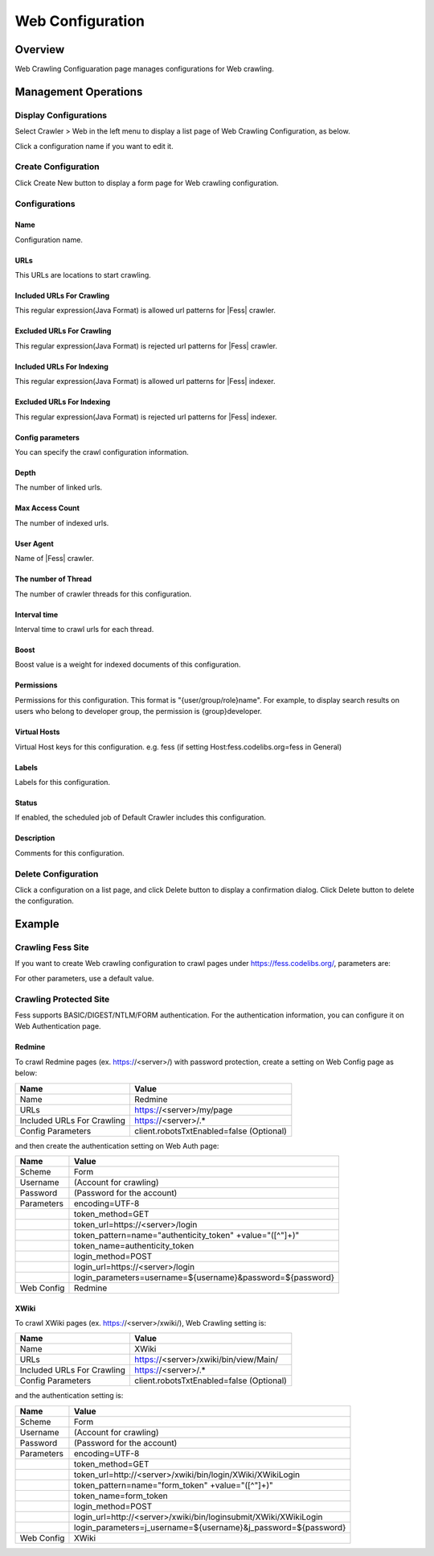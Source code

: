 =================
Web Configuration
=================

Overview
========

Web Crawling Configuaration page manages configurations for Web crawling.

Management Operations
=====================

Display Configurations
----------------------

Select Crawler > Web in the left menu to display a list page of Web Crawling Configuration, as below.

|image0|

Click a configuration name if you want to edit it.

Create Configuration
--------------------

Click Create New button to display a form page for Web crawling configuration.

|image1|

Configurations
--------------

Name
::::
Configuration name.

URLs
::::
This URLs are locations to start crawling.

Included URLs For Crawling
::::::::::::::::::::::::::

This regular expression(Java Format) is allowed url patterns for |Fess| crawler.

Excluded URLs For Crawling
::::::::::::::::::::::::::

This regular expression(Java Format) is rejected url patterns for |Fess| crawler.

Included URLs For Indexing
::::::::::::::::::::::::::

This regular expression(Java Format) is allowed url patterns for |Fess| indexer.

Excluded URLs For Indexing
::::::::::::::::::::::::::

This regular expression(Java Format) is rejected url patterns for |Fess| indexer.

Config parameters
:::::::::::::::::

You can specify the crawl configuration information.

Depth
:::::

The number of linked urls.

Max Access Count
::::::::::::::::

The number of indexed urls.

User Agent
::::::::::

Name of |Fess| crawler.

The number of Thread
:::::::::::::::::::

The number of crawler threads for this configuration.

Interval time
:::::::::::::

Interval time to crawl urls for each thread.

Boost
:::::

Boost value is a weight for indexed documents of this configuration.

Permissions
:::::::::::

Permissions for this configuration.
This format is "{user/group/role}name".
For example, to display search results on users who belong to developer group, the permission is {group}developer.

Virtual Hosts
:::::::::::::

Virtual Host keys for this configuration.
e.g. fess (if setting Host:fess.codelibs.org=fess in General)

Labels
::::::

Labels for this configuration.

Status
::::::

If enabled, the scheduled job of Default Crawler includes this configuration.

Description
:::::::::::

Comments for this configuration.

Delete Configuration
--------------------

Click a configuration on a list page, and click Delete button to display a confirmation dialog.
Click Delete button to delete the configuration.

Example
=======

Crawling Fess Site
------------------

If you want to create Web crawling configuration to crawl pages under https://fess.codelibs.org/, parameters are:

+----------------------------+-----------------------------+
| Name                       | Value                       |
+============================+=============================+
| Name                       | Fess                        |
+----------------------------+-----------------------------+
| URLs                       | https://fess.codelibs.org/   |
+----------------------------+-----------------------------+
| Included URLs For Crawling | https://fess.codelibs.org/.* |
+----------------------------+-----------------------------+

For other parameters, use a default value.

Crawling Protected Site
-----------------------

Fess supports BASIC/DIGEST/NTLM/FORM authentication.
For the authentication information, you can configure it on Web Authentication page.

Redmine
:::::::

To crawl Redmine pages (ex. https://<server>/) with password protection, create a setting on Web Config page as below:

+----------------------------+------------------------------------------+
| Name                       | Value                                    |
+============================+==========================================+
| Name                       | Redmine                                  |
+----------------------------+------------------------------------------+
| URLs                       | https://<server>/my/page                 |
+----------------------------+------------------------------------------+
| Included URLs For Crawling | https://<server>/.*                      |
+----------------------------+------------------------------------------+
| Config Parameters          | client.robotsTxtEnabled=false (Optional) |
+----------------------------+------------------------------------------+

and then create the authentication setting on Web Auth page:

+------------+------------------------------------------------------------+
| Name       | Value                                                      |
+============+============================================================+
| Scheme     | Form                                                       |
+------------+------------------------------------------------------------+
| Username   | (Account for crawling)                                     |
+------------+------------------------------------------------------------+
| Password   | (Password for the account)                                 |
+------------+------------------------------------------------------------+
| Parameters | encoding=UTF-8                                             |
+------------+------------------------------------------------------------+
|            | token_method=GET                                           |
+------------+------------------------------------------------------------+
|            | token_url=https://<server>/login                           |
+------------+------------------------------------------------------------+
|            | token_pattern=name="authenticity_token" +value="([^"]+)"   |
+------------+------------------------------------------------------------+
|            | token_name=authenticity_token                              |
+------------+------------------------------------------------------------+
|            | login_method=POST                                          |
+------------+------------------------------------------------------------+
|            | login_url=https://<server>/login                           |
+------------+------------------------------------------------------------+
|            | login_parameters=username=${username}&password=${password} |
+------------+------------------------------------------------------------+
| Web Config | Redmine                                                    |
+------------+------------------------------------------------------------+

XWiki
:::::

To crawl XWiki pages (ex. https://<server>/xwiki/), Web Crawling setting is:

+----------------------------+------------------------------------------+
| Name                       | Value                                    |
+============================+==========================================+
| Name                       | XWiki                                    |
+----------------------------+------------------------------------------+
| URLs                       | https://<server>/xwiki/bin/view/Main/    |
+----------------------------+------------------------------------------+
| Included URLs For Crawling | https://<server>/.*                      |
+----------------------------+------------------------------------------+
| Config Parameters          | client.robotsTxtEnabled=false (Optional) |
+----------------------------+------------------------------------------+

and the authentication setting is:

+------------+------------------------------------------------------------------+
| Name       | Value                                                            |
+============+==================================================================+
| Scheme     | Form                                                             |
+------------+------------------------------------------------------------------+
| Username   | (Account for crawling)                                           |
+------------+------------------------------------------------------------------+
| Password   | (Password for the account)                                       |
+------------+------------------------------------------------------------------+
| Parameters | encoding=UTF-8                                                   |
+------------+------------------------------------------------------------------+
|            | token_method=GET                                                 |
+------------+------------------------------------------------------------------+
|            | token_url=http://<server>/xwiki/bin/login/XWiki/XWikiLogin       |
+------------+------------------------------------------------------------------+
|            | token_pattern=name="form_token" +value="([^"]+)"                 |
+------------+------------------------------------------------------------------+
|            | token_name=form_token                                            |
+------------+------------------------------------------------------------------+
|            | login_method=POST                                                |
+------------+------------------------------------------------------------------+
|            | login_url=http://<server>/xwiki/bin/loginsubmit/XWiki/XWikiLogin |
+------------+------------------------------------------------------------------+
|            | login_parameters=j_username=${username}&j_password=${password}   |
+------------+------------------------------------------------------------------+
| Web Config | XWiki                                                            |
+------------+------------------------------------------------------------------+


.. |image0| image:: ../../../resources/images/en/12.0/admin/webconfig-1.png
.. |image1| image:: ../../../resources/images/en/12.0/admin/webconfig-2.png
